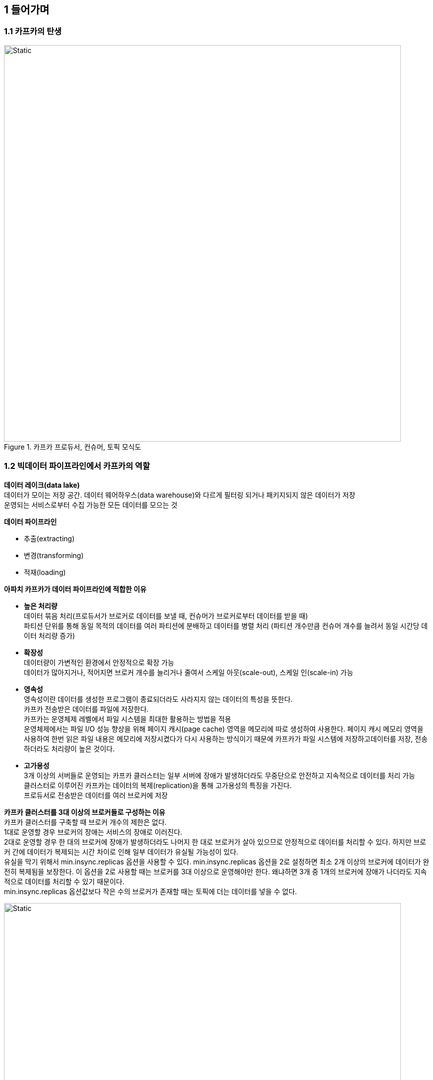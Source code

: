 
## 1 들어가며

### 1.1 카프카의 탄생

.카프카 프로듀서, 컨슈머, 토픽 모식도
image::./imgs/kafka basic.svg[Static,800]

### 1.2 빅데이터 파이프라인에서 카프카의 역할

*데이터 레이크(data lake)* +
데이터가 모이는 저장 공간. 데이터 웨어하우스(data warehouse)와 다르게 필터링 되거나 패키지되지 않은 데이터가 저장 +
운영되는 서비스로부터 수집 가능한 모든 데이터를 모으는 것

*데이터 파이프라인*

- 추출(extracting)
- 변경(transforming)
- 적재(loading)

*아파치 카프카가 데이터 파이프라인에 적합한 이유*

- *높은 처리량* +
데이터 묶음 처리(프로듀서가 브로커로 데이터를 보낼 때, 컨슈머가 브로커로부터 데이터를 받을 때) +
파티션 단위를 통해 동일 목적의 데이터를 여러 파티션에 분배하고 데이터를 병렬 처리 (파티션 개수만큼 컨슈머 개수를 늘려서 동일 시간당 데이터 처리량 증가)
- *확장성* +
데이터량이 가변적인 환경에서 안정적으로 확장 가능 +
데이터가 많아지거나, 적어지면 브로커 개수를 늘리거나 줄여서 스케일 아웃(scale-out), 스케일 인(scale-in) 가능
- *영속성* +
영속성이란 데이터를 생성한 프로그램이 종료되더라도 사라지지 않는 데이터의 특성을 뜻한다. +
카프카 전송받은 데이터를 파일에 저장한다. +
카프카는 운영체제 레벨에서 파일 시스템을 최대한 활용하는 방법을 적용 +
운영체제에서는 파일 I/O 성능 향상을 위해 페이지 캐시(page cache) 영역을 메모리에 따로 생성하여 사용한다.
페이지 캐시 메모리 영역을 사용하여 한번 읽은 파일 내용은 메모리에 저장시켰다가 다시 사용하는 방식이기 때문에
카프카가 파일 시스템에 저장하고데이터를 저장, 전송하더라도 처리량이 높은 것이다.
- *고가용성* +
3개 이상의 서버들로 운영되는 카프카 클러스터는 일부 서버에 장애가 발생하더라도 무중단으로 안전하고 지속적으로 데이터를 처리 가능 +
클러스터로 이루어진 카프카는 데이터의 복제(replication)을 통해 고가용성의 특징을 가진다. +
프로듀서로 전송받은 데이터를 여러 브로커에 저장

*카프카 클러스터를 3대 이상의 브로커들로 구성하는 이유* +
카프카 클러스터를 구축할 때 브로커 개수의 제한은 없다. +
1대로 운영할 경우 브로커의 장애는 서비스의 장애로 이러진다. +
2대로 운영할 경우 한 대의 브로커에 장애가 발생하더라도 나머지 한 대로 브로커가 살아 있으므로 안정적으로 데이터를 처리할 수 있다.
하지만 브로커 간에 데이터가 복제되는 시간 차이로 인해 일부 데이터가 유실될 가능성이 있다. +
유실을 막기 위해서 min.insync.replicas 옵션을 사용할 수 있다.
min.insync.replicas 옵션을 2로 설정하면 최소 2개 이상의 브로커에 데이터가 완전히 복제됨을 보장한다.
이 옵션을 2로 사용할 때는 브로커를 3대 이상으로 운영해야만 한다.
왜냐하면 3개 중 1개의 브로커에 장애가 나더라도 지속적으로 데이터를 처리할 수 있기 때문이다. +
min.insync.replicas 옵션값보다 작은 수의 브로커가 존재할 때는 토픽에 더는 데이터를 넣을 수 없다.

.카프카 생태계 모식도
image::./imgs/kafka ecosystem.svg[Static,800]

### 1.3 데이터 레이크 아키텍처와 카프카의 미래

데이터 레이크 아키텍처

- 람다 아키텍처(lambda architecture) : 레거시 데이터 수집 플랫폼을 개선하기 위해 구성한 아키텍처
- 카파 아키텍처(kappa architecture)

.레거시 데이터 플랫폼 아키텍처
image::imgs/legacy data platform architecture.svg[Static,800]

단점

- 데이터를 배치로 모으는 구조는 유연하지 못함
- 실시간으로 생성되는 데이터들에 대한 인사이트를 서비스 애플리케이션에 빠르게 전달하지 못함
- 원천 데이터로부터 파생된 데이터의 히소트로를 파악하기 어려움
- 계속되는 데이터의 가공으로 인해 데이터파 파편화되면서 데이터 거버넌스(data governace: 데이터 표준 및 정책)를 지키기 어려움

.람다 아키텍처
image::imgs/lambda architecture.svg[Static, 800]

레거시 데이터 플랫폼 아키텍처 문제해결을 위해 스피드 레이어(speed layer)라고 불리는 실시간 데이터 ETL작업 영역을 정의

- 배치 레이어: 배치 데이터를 모아서 특정 시간, 타이밍마다 일괄 처리
- 서빙 레이어(serving layer): 가공된 데이터를 데이터 사용자, 서비스 애플리케이션이 사용할 수 있도록 데이터가 저장된 공간
- 스피드 레이어: 서비스에서 생성되는 원천 데이터를 실시간으로 분석. 배치 데이터에 비해 낮은 지연으로 분석이 필요한 경우에 스피드 레이어를 통해 데이터를 분석.

스피드 레이어에서 가공, 분석된 실시간 데이터는 사용자 또는 서비스에서 직접 사용할 수 있자만 필요한 경우에는 서빙 레이어로 데이터를 모내서 저장하고 사용할 수 있다. +
람다 아키텍처에서 카프카는 스피드 레이어에 위치

장점

- 데이터를 배치 처리하는 레이어와 실시간 처리하는 레이어를 분리하여 데이터 처리 방식을 명확히 나눔

단점

- 데이터를 분석, 처리하는 데에 필요한 로직이 2벌로 각각의 레이어에 따로 존재해야 한다
- 배치 데이터와 실시간 데이터를 융합하여 처리할 때는 다소 유연하지 못한 파이프라인을 생성

.카파 아키텍처
image::imgs/kappa architecture.svg[Static, 800]

제이 크렙스(Jay Kreps: 카프카를 최초로 고안한 개발자, 전 링크드인 팀장, 현 컨플루언트 CEO)가 제안 +
람다 아키텍처의 단점을 해소하기 위해 배치 레이어를 제거하고 모든 데이터를 스피드 레이어에 넣어서 처리

- 로직의 파편화, 디버깅, 배포, 운영 분리에 대한 이슈를 제거를 위해서 람다 아키텍처에서 배치 레이어 제거
- 스피드 레이어에서 데이터를 모두 처리

스피드 레이어에서 모든 데이터를 처리하므로 서비스에서 생성되는 모든 종류의 데이터를 스트림 처리해야 한다.

[NOTE]
====
*배치 데이터와 스트림 데이터*

'배치 데이터'는 초, 분, 시간, 일 등으로 한정된(bounded) 기간 단위 데이터를 뜻한다.
배치 데이터를 일괄 처리(batch processing)하는 것이 특징

'스트림 데이터'는 한정되지 않은(unbounded) 데이터로 시작 데이터와 끝 데이터가 명확히 정해지지 않은 데이터를 뜻한다.
각 지점의 데이터는 보통 작은 단위(KB 단위)로 쪼개져 있다.
====

배치 데이터를 스트림 프로세스로 처리.
제이 크랩스가 모든 데이터를 로그(log)로 바라보는 것에서 시작.
여기서 로그는 애플리케이션 로깅이 아닌 데이터의 집합을 뜻한다.
이 데이터는 지속적으로 추가가 가능하며 각 데이터에는 일정한 번호(또는 타임스탬프)가 붙는다.

.제이 크렙스가 고안한 로그
image::imgs/jay kreps log.png[]

로그는 배치 데이터를 스트림으로 적합. +
배치 데이터를 표현할 때는 각 시점(시간별, 일자별 등)의 전체 데이터를 백업한 스냅샷 데이터를 뜻했다. +
그러나 배치 데이터를 로그로 표현할 때는 각 시점의 배치 데이터의 변환 기록(change log)을 시간 순서대로 기록함으로써 각 시점의 모든 스냅샷 데이터를 저장하지 않고도 배치 데이터를 표현할 수 있게 되었다.

.기존 스냅샷으로 배치 데이터를 표현한 모습과 로그로 배치 데이터를 표현한 모습
image::imgs/snapthoToLog.svg[Static, 800]

로그로 배치 데이터와 스트림 데이터를 저장하고 사용하기 위해서는 변환 기록이 일정 기간 동안 삭제되어서는 안 되고 지속적으로 추가되어야 한다.
그리고 서비스에서 생성된 모든 데이터가 스피드 레이어에 들어오는 것을 감안하면 스피드 레이어를 구성하는 데이터 플랫폼은 SPOF(Single Point Of Failure)가 될 수 있으므로
반드시 내결함성(High Availability)과 장애 허용(fault tolerant) 특징을 지녀야 했다.
아파치 카프카는 이러한 특징에 정확히 부합하는 플랫폼이다.
카프카 내부에서 사용되는 파티션, 레코드, 오프셋은 제이 크랩스가 정의한 로그의 데이터 플랫폼 구현체로 볼 수 있다.

.스트리밍 데이터 레이크 아키텍처
image::imgs/streaming data lake.svg[Static, 800]

2020년 카프카 서밋에서 제이 크랩스는 카파 아키텍처에서 서빙 레이어를 제거한 아키텍처인 스트리밍 데이터 레이크(streaming data lake)를 제안 +
카파 아키텍처에서 데이터를 사용하는 고객을 위해 스트림 데이터를 서빙 레이어에 저장 +
서빙 레이어는 하둡 파일 시스템(HDFS), 오브젝트 스토리지(S3, minio 등)와 같이 데이터 플랫폼에서 흔히 사용되는 저장소

스피드 레이어로 사용되는 카프카에 분석과 프로세싱을 완료한 거대한 용량의 데이터를 오랜 기간 저장하고 사용할 수 있다면 서빙 레이어는 제거되어도 된다. +
오히려 서빙 레이어와 스피드 레이어가 이중으로 관리되는 운영 리소스를 줄일 수 있다.

스피드 레이어에서 데이터를 분석, 프로세싱, 저장함으로써 단일 진실 공급원(SSOT, Single Source Of Truth)가 된다.
스트리밍 데이터 레이크의 스피드 레이어만 참조함으로써 데이터의 중복 비정합성과 같은 문제에서 벗어날 수 있다.

아직은 카프카를 스트리밍 데이터 레이크로 사용하기 위해 개선해야 하는 부분이 있다. +
우선 자주 접근하지 않는 데이터를 굳이 비싼 자원(브로커의 메모리, 디스크)에 유지할 필요가 없다. +
카프카 클러스터에서 자주 접근하지 않는 데이터는 오브젝트 스토리지와 같이 저렴하면서도 안전한 저장소에 옮겨 저장하고 자주 사용하는 데이터만 브로커에서 사용하는 구분 작업이 필요하다.
카프카 클러스터가 단계별 저장소를 가질 수 있도록 추가 기능 개발 진행사항 link:https://cwiki.apache.org/confluence/display/KAFKA/KIP-405%3A+Kafka+Tiered+Storage[KIP-405]

.단계별 저장소를 가진 카프카 클러스터 모식도
image::imgs/tiered storage.svg[Static, 800]

카프카의 데이터를 쿼리(query)할 수 있는 주변 데이터 플랫폼이 필요 +
컨플루언트(Confluent)에서 카프카의 데이터를 SQL 기반으로 조회할 수 있도록 카프카 스트림즈를 추상화한 ksqlDB(https://ksqldb.io/) 를 오픈소스로 제공 +
ksqlDB는 아직 타임스탬프, 오프셋, 파티션 기반 쿼리를 제공하지 않기 때문에 배치 데이터를 완벽히 처리하기에는 부족 +
이외에도 아파치 스파크 스트리밍, 프레스토, 아파치 드릴, 하이브/스파크 SQL 등을 조합하는 방식도 스트리밍 데이터 레이크로 사용하는 방법이라 볼 수 있으나 모든 데이터 형태와 포맷을 지원하는 것이 아니다.




